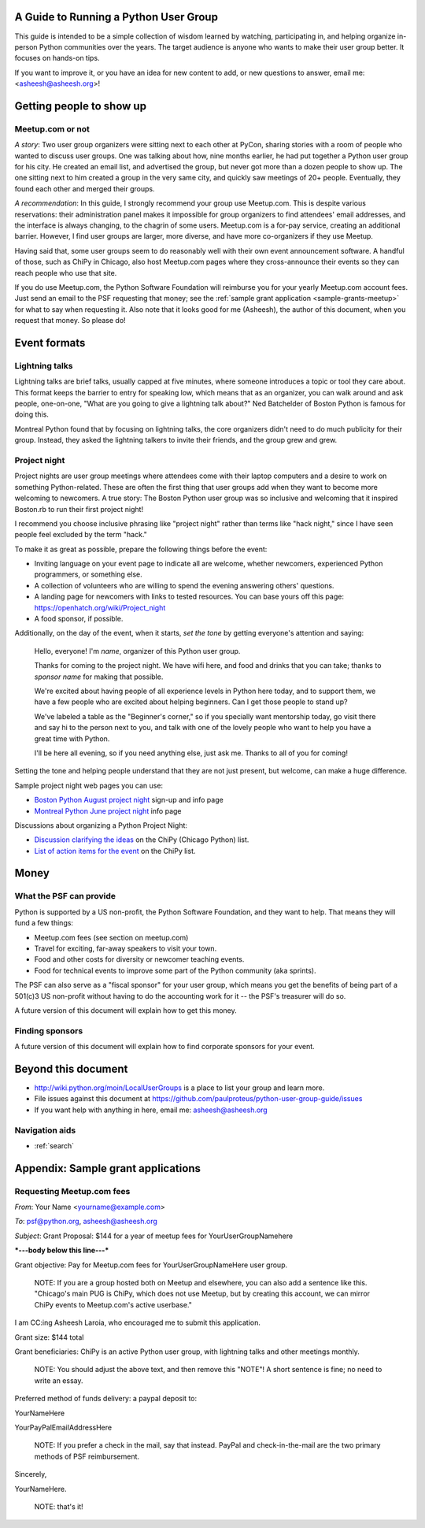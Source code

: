 ======================================
A Guide to Running a Python User Group
======================================

This guide is intended to be a simple collection of wisdom learned by
watching, participating in, and helping organize in-person Python
communities over the years. The target audience is anyone who wants to
make their user group better. It focuses on hands-on tips.

If you want to improve it, or you have an idea for new content to add,
or new questions to answer, email me: <asheesh@asheesh.org>!

=========================
Getting people to show up
=========================

Meetup.com or not
=================

*A story*: Two user group organizers were sitting next to each other
at PyCon, sharing stories with a room of people who wanted to discuss
user groups. One was talking about how, nine months earlier, he had
put together a Python user group for his city. He created an email
list, and advertised the group, but never got more than a dozen people
to show up. The one sitting next to him created a group in the very
same city, and quickly saw meetings of 20+ people. Eventually, they
found each other and merged their groups.

*A recommendation*: In this guide, I strongly recommend your group use
Meetup.com. This is despite various reservations: their administration
panel makes it impossible for group organizers to find attendees'
email addresses, and the interface is always changing, to the chagrin
of some users. Meetup.com is a for-pay service, creating an additional
barrier. However, I find user groups are larger, more diverse, and
have more co-organizers if they use Meetup.

Having said that, some user groups seem to do reasonably well with
their own event announcement software. A handful of those, such as
ChiPy in Chicago, also host Meetup.com pages where they cross-announce
their events so they can reach people who use that site.

If you do use Meetup.com, the Python Software Foundation will
reimburse you for your yearly Meetup.com account fees. Just send an
email to the PSF requesting that money; see the :ref:`sample grant
application <sample-grants-meetup>` for what to say when requesting
it. Also note that it looks good for me (Asheesh), the author of this
document, when you request that money. So please do!

..
    General tips on finding attendees
    =================================

=============
Event formats
=============

Lightning talks
===============

Lightning talks are brief talks, usually capped at five minutes, where
someone introduces a topic or tool they care about. This format keeps
the barrier to entry for speaking low, which means that as an
organizer, you can walk around and ask people, one-on-one, "What are
you going to give a lightning talk about?" Ned Batchelder of Boston Python is famous for doing this.

Montreal Python found that by focusing on lightning talks, the core
organizers didn't need to do much publicity for their group. Instead,
they asked the lightning talkers to invite their friends, and the group
grew and grew.

..
    Future additions:
    Logistics tips for lightning talks
    More about lightning talks:

    * Montreal Python (PyCon 2011 talk)
    * Why you should keep a strict time limit on lightning talks

Project night
=============

Project nights are user group meetings where attendees come with their
laptop computers and a desire to work on something
Python-related. These are often the first thing that user groups add
when they want to become more welcoming to newcomers. A true story:
The Boston Python user group was so inclusive and welcoming that it
inspired Boston.rb to run their first project night!

I recommend you choose inclusive phrasing like "project night" rather
than terms like "hack night," since I have seen people feel excluded
by the term "hack."

To make it as great as possible, prepare the following things before
the event:

* Inviting language on your event page to indicate all are welcome,
  whether newcomers, experienced Python programmers, or something
  else.
* A collection of volunteers who are willing to spend the evening answering others' questions.
* A landing page for newcomers with links to tested resources. You can base yours off this page: https://openhatch.org/wiki/Project_night
* A food sponsor, if possible.

Additionally, on the day of the event, when it starts, *set the tone*
by getting everyone's attention and saying:

    Hello, everyone! I'm *name*, organizer of this Python user group.

    Thanks for coming to the project night. We have wifi here, and food
    and drinks that you can take; thanks to *sponsor name* for making
    that possible.

    We're excited about having people of all experience levels in Python
    here today, and to support them, we have a few people who are excited
    about helping beginners. Can I get those people to stand up?

    We've labeled a table as the "Beginner's corner," so if you
    specially want mentorship today, go visit there and say hi to the
    person next to you, and talk with one of the lovely people who
    want to help you have a great time with Python.

    I'll be here all evening, so if you need anything else, just ask me.
    Thanks to all of you for coming!

Setting the tone and helping people understand that they are not just
present, but welcome, can make a huge difference.

Sample project night web pages you can use:

* `Boston Python August project night <http://www.meetup.com/bostonpython/events/120413472/>`_ sign-up and info page
* `Montreal Python June project night <http://montrealpython.org/2013/06/python-project-night-vi/>`_ info page

Discussions about organizing a Python Project Night:

* `Discussion clarifying the ideas <https://mail.python.org/pipermail/chicago/2013-August/011435.html>`_ on the ChiPy (Chicago Python) list.
* `List of action items for the event <https://mail.python.org/pipermail/chicago/2013-August/011451.html>`_ on the ChiPy list.


=====
Money
=====

What the PSF can provide
========================

Python is supported by a US non-profit, the Python Software
Foundation, and they want to help. That means they will fund a few
things:

* Meetup.com fees (see section on meetup.com)
* Travel for exciting, far-away speakers to visit your town.
* Food and other costs for diversity or newcomer teaching events.
* Food for technical events to improve some part of the Python community (aka sprints).

The PSF can also serve as a "fiscal sponsor" for your user group,
which means you get the benefits of being part of a 501(c)3 US
non-profit without having to do the accounting work for it -- the
PSF's treasurer will do so.

A future version of this document will explain how to get this money.

Finding sponsors
================

A future version of this document will explain how to find corporate sponsors for your event.

====================
Beyond this document
====================

* http://wiki.python.org/moin/LocalUserGroups is a place to list your group and learn more.
* File issues against this document at https://github.com/paulproteus/python-user-group-guide/issues
* If you want help with anything in here, email me: asheesh@asheesh.org


Navigation aids
===============

* :ref:`search`

===================================
Appendix: Sample grant applications
===================================

.. _sample-grants-meetup:

Requesting Meetup.com fees
==========================

*From*: Your Name <yourname@example.com>

*To*: psf@python.org, asheesh@asheesh.org

*Subject*: Grant Proposal: $144 for a year of meetup fees for YourUserGroupNamehere

***---body below this line---***

Grant objective: Pay for Meetup.com fees for YourUserGroupNameHere user group.

    NOTE: If you are a group hosted both on Meetup and elsewhere, you
    can also add a sentence like this. "Chicago's main PUG is ChiPy,
    which does not use Meetup, but by creating this account, we can
    mirror ChiPy events to Meetup.com's active userbase."

I am CC:ing Asheesh Laroia, who encouraged me to submit this
application.

Grant size: $144 total

Grant beneficiaries: ChiPy is an active Python user group, with
lightning talks and other meetings monthly.

    NOTE: You should adjust the above text, and then remove this
    "NOTE"! A short sentence is fine; no need to write an essay.

Preferred method of funds delivery: a paypal deposit to:

YourNameHere

YourPayPalEmailAddressHere

    NOTE: If you prefer a check in the mail, say that instead. PayPal
    and check-in-the-mail are the two primary methods of PSF
    reimbursement.

Sincerely,

YourNameHere.

    NOTE: that's it!
